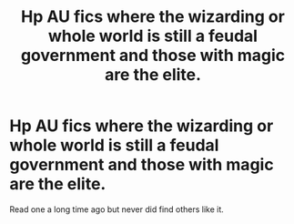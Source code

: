 #+TITLE: Hp AU fics where the wizarding or whole world is still a feudal government and those with magic are the elite.

* Hp AU fics where the wizarding or whole world is still a feudal government and those with magic are the elite.
:PROPERTIES:
:Author: Lovegaming544
:Score: 6
:DateUnix: 1574473114.0
:DateShort: 2019-Nov-23
:END:
Read one a long time ago but never did find others like it.


